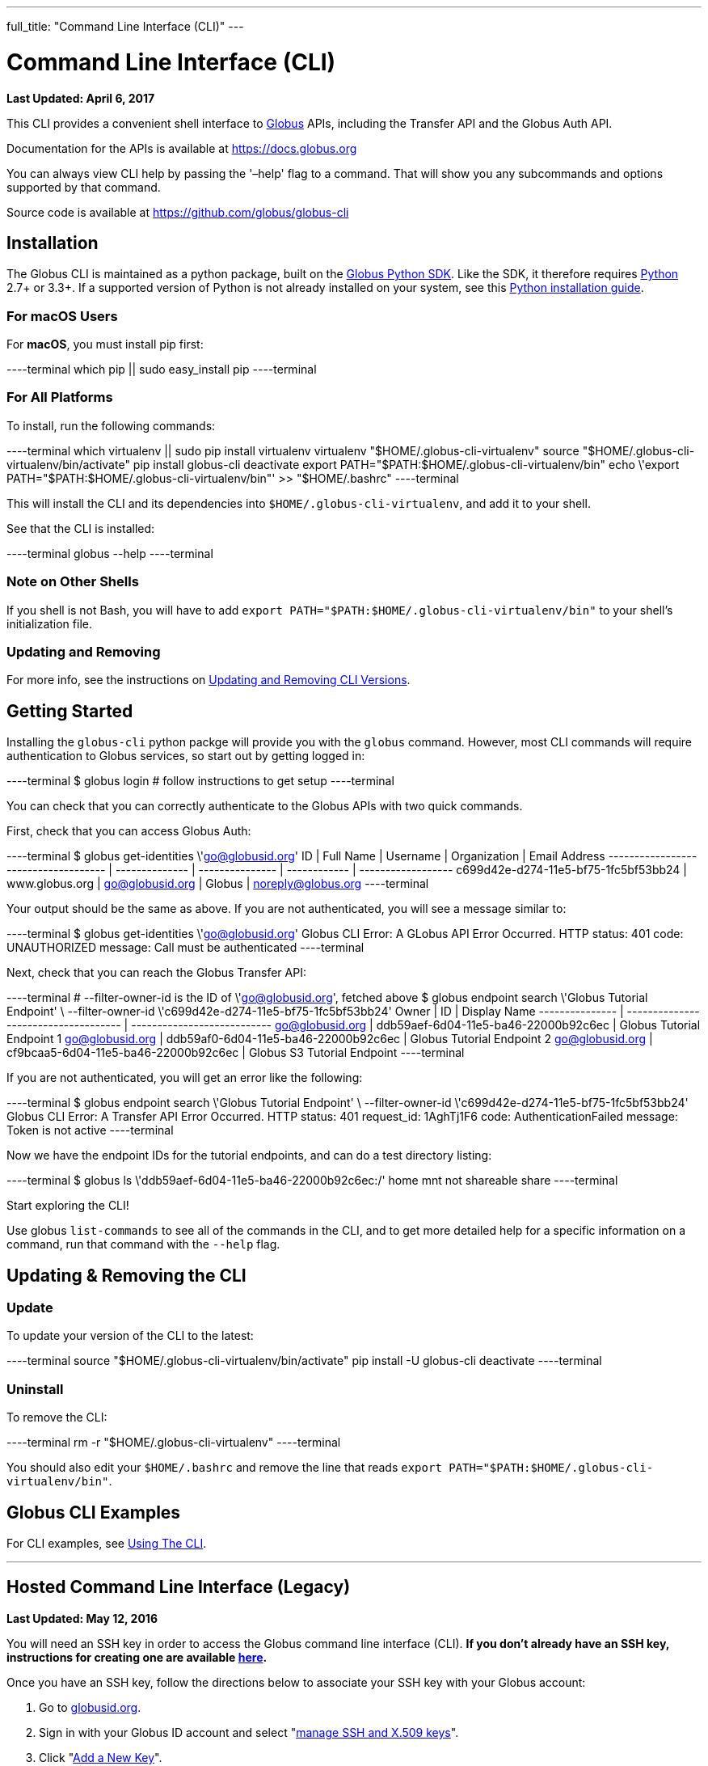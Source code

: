 ---
full_title: "Command Line Interface (CLI)"
---

= Command Line Interface (CLI)
:revdate: April 6, 2017

[doc-info]*Last Updated: {revdate}*

This CLI provides a convenient shell interface to link:https://globus.org[Globus] APIs, including the Transfer API and the Globus Auth API.

Documentation for the APIs is available at https://docs.globus.org

You can always view CLI help by passing the '–help' flag to a command. That will show you any subcommands and options supported by that command.

Source code is available at https://github.com/globus/globus-cli

== Installation
The Globus CLI is maintained as a python package, built on the link:https://globus.github.io/globus-sdk-python[Globus Python SDK]. Like the SDK, it therefore requires link:https://www.python.org/[Python] 2.7+ or 3.3+. If a supported version of Python is not already installed on your system, see this link:http://docs.python-guide.org/en/latest/starting/installation/[Python installation guide].

=== For macOS Users
For *macOS*, you must install pip first:

----terminal
which pip || sudo easy_install pip
----terminal

=== For All Platforms
To install, run the following commands:

----terminal
which virtualenv || sudo pip install virtualenv
virtualenv "$HOME/.globus-cli-virtualenv"
source "$HOME/.globus-cli-virtualenv/bin/activate"
pip install globus-cli
deactivate
export PATH="$PATH:$HOME/.globus-cli-virtualenv/bin"
echo \'export PATH="$PATH:$HOME/.globus-cli-virtualenv/bin"' >> "$HOME/.bashrc"
----terminal

This will install the CLI and its dependencies into `$HOME/.globus-cli-virtualenv`, and add it to your shell.

See that the CLI is installed:

----terminal
globus --help
----terminal

=== Note on Other Shells

If you shell is not Bash, you will have to add `export PATH="$PATH:$HOME/.globus-cli-virtualenv/bin"` to your shell's initialization file.

=== Updating and Removing
For more info, see the instructions on link:#updating_amp_removing_the_cli[Updating and Removing CLI Versions].

== Getting Started
Installing the `globus-cli` python packge will provide you with the `globus` command. However, most CLI commands will require authentication to Globus services, so start out by getting logged in:

----terminal
$ globus login
[comment]## follow instructions to get setup#
----terminal

You can check that you can correctly authenticate to the Globus APIs with two quick commands.

First, check that you can access Globus Auth:

----terminal
$ globus get-identities \'go@globusid.org'
[output]#ID                                   | Full Name      | Username        | Organization | Email Address
------------------------------------ | -------------- | --------------- | ------------ | ------------------
c699d42e-d274-11e5-bf75-1fc5bf53bb24 | www.globus.org | go@globusid.org | Globus       | noreply@globus.org#
----terminal

Your output should be the same as above. If you are not authenticated, you will see a message similar to:

----terminal
$ globus get-identities \'go@globusid.org'
[output]#Globus CLI Error: A GLobus API Error Occurred.
HTTP status:      401
code:             UNAUTHORIZED
message:          Call must be authenticated#
----terminal

Next, check that you can reach the Globus Transfer API:

----terminal
[comment]## --filter-owner-id is the ID of \'go@globusid.org', fetched above#
$ globus endpoint search \'Globus Tutorial Endpoint' \
    --filter-owner-id \'c699d42e-d274-11e5-bf75-1fc5bf53bb24'
[output]#Owner           | ID                                   | Display Name
--------------- | ------------------------------------ | ---------------------------
go@globusid.org | ddb59aef-6d04-11e5-ba46-22000b92c6ec | Globus Tutorial Endpoint 1
go@globusid.org | ddb59af0-6d04-11e5-ba46-22000b92c6ec | Globus Tutorial Endpoint 2
go@globusid.org | cf9bcaa5-6d04-11e5-ba46-22000b92c6ec | Globus S3 Tutorial Endpoint#
----terminal

If you are not authenticated, you will get an error like the following:

----terminal
$ globus endpoint search \'Globus Tutorial Endpoint' \
    --filter-owner-id \'c699d42e-d274-11e5-bf75-1fc5bf53bb24'
[output]#Globus CLI Error: A Transfer API Error Occurred.
HTTP status:      401
request_id:       1AghTj1F6
code:             AuthenticationFailed
message:          Token is not active#
----terminal

Now we have the endpoint IDs for the tutorial endpoints, and can do a test directory listing:

----terminal
$ globus ls \'ddb59aef-6d04-11e5-ba46-22000b92c6ec:/'
[output]#home
mnt
not shareable
share#
----terminal

Start exploring the CLI!

Use globus `list-commands` to see all of the commands in the CLI, and to get more detailed help for a specific information on a command, run that command with the `--help` flag.

== Updating & Removing the CLI
=== Update
To update your version of the CLI to the latest:

----terminal
source "$HOME/.globus-cli-virtualenv/bin/activate"
pip install -U globus-cli
deactivate
----terminal

=== Uninstall
To remove the CLI:

----terminal
rm -r "$HOME/.globus-cli-virtualenv"
----terminal

You should also edit your `$HOME/.bashrc` and remove the line that reads `export PATH="$PATH:$HOME/.globus-cli-virtualenv/bin"`.

== Globus CLI Examples
For CLI examples, see link:using-the-cli[Using The CLI].


'''
== Hosted Command Line Interface (Legacy)

[doc-info]*Last Updated: May 12, 2016*

You will need an SSH key in order to access the Globus command line interface (CLI). *If you don't already have an SSH key, instructions for creating one are available link:https://docs.globus.org/faq/command-line-interface/#how_do_i_generate_an_ssh_key_to_use_with_the_globus_command_line_interface[here].*

Once you have an SSH key, follow the directions below to associate your SSH key with your Globus account:

. Go to link:https://globusid.org[globusid.org].
. Sign in with your Globus ID account and select "link:https://www.globusid.org/keys[manage SSH and X.509 keys]".
. Click "link:https://www.globusid.org/keys/add[Add a New Key]".
. Enter a descriptive name in the "Alias" field.
. Select "SSH Public key" and copy & paste your public key into the "body" field. Note: On a Mac OS X or Linux/Unix system, your key is usually found in ~/.ssh/id_rsa.pub.
. Click "Add Key" to save.

It will take a few minutes for the SSH key to propagate through the system. You may then access the CLI by typing:

----terminal
$ ssh [input]#<globus_username>#@cli.globusonline.org
[output]#Welcome to globus.org, <globus_username>. Type \'help' for help.#
$ _
----terminal

NOTE: If you receive a "permission denied" error, please ensure that your key files have permissions set to read-only (e.g. on Linux/Mac, run: +chmod 400 ~/.ssh/id_*+)

// For more information about using the CLI, see the guide to link:using-the-cli[Using the CLI] and link:using-the-cli#cli_beyond_the_basics[CLI: Beyond the basics].

=== [text-right next-link]#Next: link:using-the-cli[Using the CLI]#
